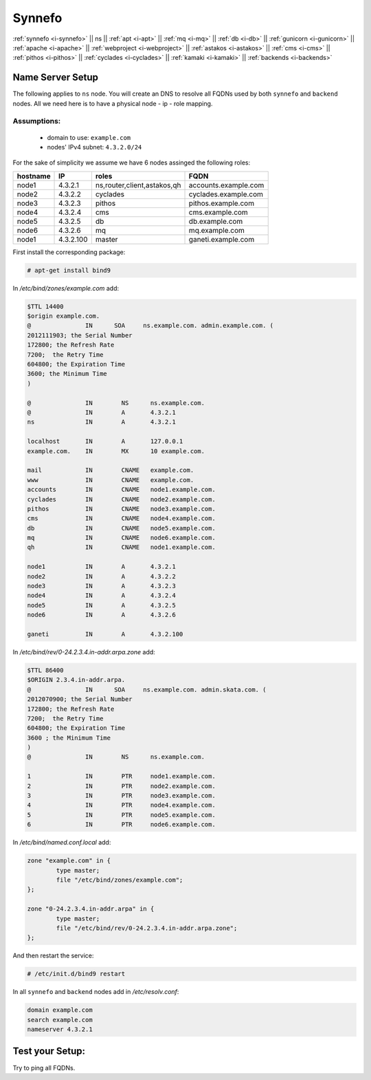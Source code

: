 .. _i-ns:

Synnefo
-------


:ref:`synnefo <i-synnefo>` ||
ns ||
:ref:`apt <i-apt>` ||
:ref:`mq <i-mq>` ||
:ref:`db <i-db>` ||
:ref:`gunicorn <i-gunicorn>` ||
:ref:`apache <i-apache>` ||
:ref:`webproject <i-webproject>` ||
:ref:`astakos <i-astakos>` ||
:ref:`cms <i-cms>` ||
:ref:`pithos <i-pithos>` ||
:ref:`cyclades <i-cyclades>` ||
:ref:`kamaki <i-kamaki>` ||
:ref:`backends <i-backends>`

Name Server Setup
+++++++++++++++++

The following applies to ``ns`` node. You will  create  an DNS to resolve all
FQDNs used by both ``synnefo`` and ``backend`` nodes. All we need here is to have
a physical node - ip - role mapping.

Assumptions:
~~~~~~~~~~~~

 - domain to use:  ``example.com``
 - nodes' IPv4 subnet: ``4.3.2.0/24``

For the sake of simplicity we assume we have 6 nodes assinged the following roles:

========  =========  ===========================    ====================
hostname  IP         roles                          FQDN
========  =========  ===========================    ====================
node1     4.3.2.1    ns,router,client,astakos,qh    accounts.example.com
node2     4.3.2.2    cyclades                       cyclades.example.com
node3     4.3.2.3    pithos                         pithos.example.com
node4     4.3.2.4    cms                            cms.example.com
node5     4.3.2.5    db                             db.example.com
node6     4.3.2.6    mq                             mq.example.com
node1     4.3.2.100  master                         ganeti.example.com
========  =========  ===========================    ====================


First install the corresponding package:

.. code-block:: console

   # apt-get install bind9

In `/etc/bind/zones/example.com` add:

.. code-block:: console

    $TTL 14400
    $origin example.com.
    @               IN      SOA     ns.example.com. admin.example.com. (
    2012111903; the Serial Number
    172800; the Refresh Rate
    7200;  the Retry Time
    604800; the Expiration Time
    3600; the Minimum Time
    )

    @               IN        NS      ns.example.com.
    @               IN        A       4.3.2.1
    ns              IN        A       4.3.2.1

    localhost       IN        A       127.0.0.1
    example.com.    IN        MX      10 example.com.

    mail            IN        CNAME   example.com.
    www             IN        CNAME   example.com.
    accounts        IN        CNAME   node1.example.com.
    cyclades        IN        CNAME   node2.example.com.
    pithos          IN        CNAME   node3.example.com.
    cms             IN        CNAME   node4.example.com.
    db              IN        CNAME   node5.example.com.
    mq              IN        CNAME   node6.example.com.
    qh              IN        CNAME   node1.example.com.

    node1           IN        A       4.3.2.1
    node2           IN        A       4.3.2.2
    node3           IN        A       4.3.2.3
    node4           IN        A       4.3.2.4
    node5           IN        A       4.3.2.5
    node6           IN        A       4.3.2.6

    ganeti          IN        A       4.3.2.100


In `/etc/bind/rev/0-24.2.3.4.in-addr.arpa.zone` add:

.. code-block:: console

    $TTL 86400
    $ORIGIN 2.3.4.in-addr.arpa.
    @               IN      SOA     ns.example.com. admin.skata.com. (
    2012070900; the Serial Number
    172800; the Refresh Rate
    7200;  the Retry Time
    604800; the Expiration Time
    3600 ; the Minimum Time
    )
    @               IN        NS      ns.example.com.

    1               IN        PTR     node1.example.com.
    2               IN        PTR     node2.example.com.
    3               IN        PTR     node3.example.com.
    4               IN        PTR     node4.example.com.
    5               IN        PTR     node5.example.com.
    6               IN        PTR     node6.example.com.


In `/etc/bind/named.conf.local` add:

.. code-block:: console

    zone "example.com" in {
            type master;
            file "/etc/bind/zones/example.com";
    };

    zone "0-24.2.3.4.in-addr.arpa" in {
            type master;
            file "/etc/bind/rev/0-24.2.3.4.in-addr.arpa.zone";
    };

And then restart the service:

.. code-block:: console

    # /etc/init.d/bind9 restart


In all ``synnefo`` and ``backend`` nodes add in `/etc/resolv.conf`:

.. code-block:: console

    domain example.com
    search example.com
    nameserver 4.3.2.1


Test your Setup:
++++++++++++++++

Try to ping all FQDNs.
